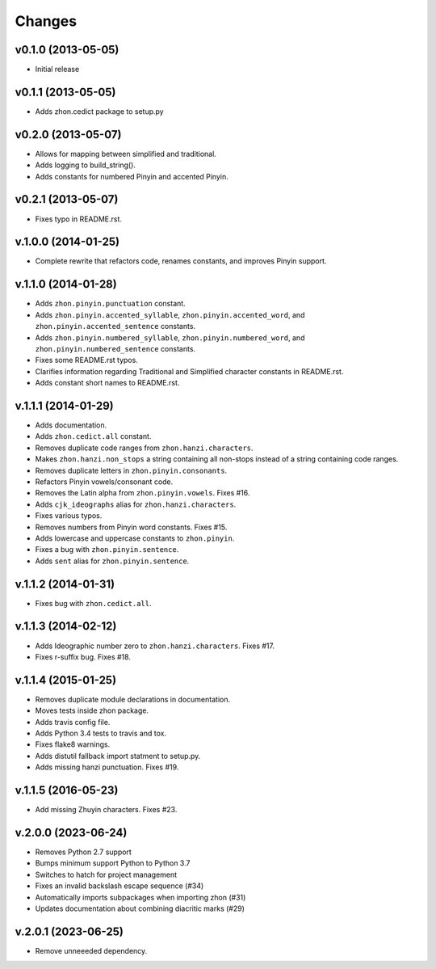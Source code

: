Changes
=======

v0.1.0 (2013-05-05)
-------------------

* Initial release

v0.1.1 (2013-05-05)
-------------------

* Adds zhon.cedict package to setup.py

v0.2.0 (2013-05-07)
-------------------

* Allows for mapping between simplified and traditional.
* Adds logging to build_string().
* Adds constants for numbered Pinyin and accented Pinyin.

v0.2.1 (2013-05-07)
-------------------

* Fixes typo in README.rst.

v.1.0.0 (2014-01-25)
--------------------

* Complete rewrite that refactors code, renames constants, and improves Pinyin
  support.

v.1.1.0 (2014-01-28)
--------------------

* Adds ``zhon.pinyin.punctuation`` constant.
* Adds ``zhon.pinyin.accented_syllable``, ``zhon.pinyin.accented_word``, and
  ``zhon.pinyin.accented_sentence`` constants.
* Adds ``zhon.pinyin.numbered_syllable``, ``zhon.pinyin.numbered_word``, and
  ``zhon.pinyin.numbered_sentence`` constants.
* Fixes some README.rst typos.
* Clarifies information regarding Traditional and Simplified character
  constants in README.rst.
* Adds constant short names to README.rst.

v.1.1.1 (2014-01-29)
--------------------

* Adds documentation.
* Adds ``zhon.cedict.all`` constant.
* Removes duplicate code ranges from ``zhon.hanzi.characters``.
* Makes ``zhon.hanzi.non_stops`` a string containing all non-stops instead of
  a string containing code ranges.
* Removes duplicate letters in ``zhon.pinyin.consonants``.
* Refactors Pinyin vowels/consonant code.
* Removes the Latin alpha from ``zhon.pinyin.vowels``. Fixes #16.
* Adds ``cjk_ideographs`` alias for ``zhon.hanzi.characters``.
* Fixes various typos.
* Removes numbers from Pinyin word constants. Fixes #15.
* Adds lowercase and uppercase constants to ``zhon.pinyin``.
* Fixes a bug with ``zhon.pinyin.sentence``.
* Adds ``sent`` alias for ``zhon.pinyin.sentence``.

v.1.1.2 (2014-01-31)
--------------------

* Fixes bug with ``zhon.cedict.all``.

v.1.1.3 (2014-02-12)
--------------------

* Adds Ideographic number zero to ``zhon.hanzi.characters``. Fixes #17.
* Fixes r-suffix bug. Fixes #18.

v.1.1.4 (2015-01-25)
--------------------

* Removes duplicate module declarations in documentation.
* Moves tests inside zhon package.
* Adds travis config file.
* Adds Python 3.4 tests to travis and tox.
* Fixes flake8 warnings.
* Adds distutil fallback import statment to setup.py.
* Adds missing hanzi punctuation. Fixes #19.

v.1.1.5 (2016-05-23)
--------------------

* Add missing Zhuyin characters. Fixes #23.

v.2.0.0 (2023-06-24)
--------------------

* Removes Python 2.7 support
* Bumps minimum support Python to Python 3.7
* Switches to hatch for project management
* Fixes an invalid backslash escape sequence (#34)
* Automatically imports subpackages when importing zhon (#31)
* Updates documentation about combining diacritic marks (#29)

v.2.0.1 (2023-06-25)
--------------------

* Remove unneeeded dependency.